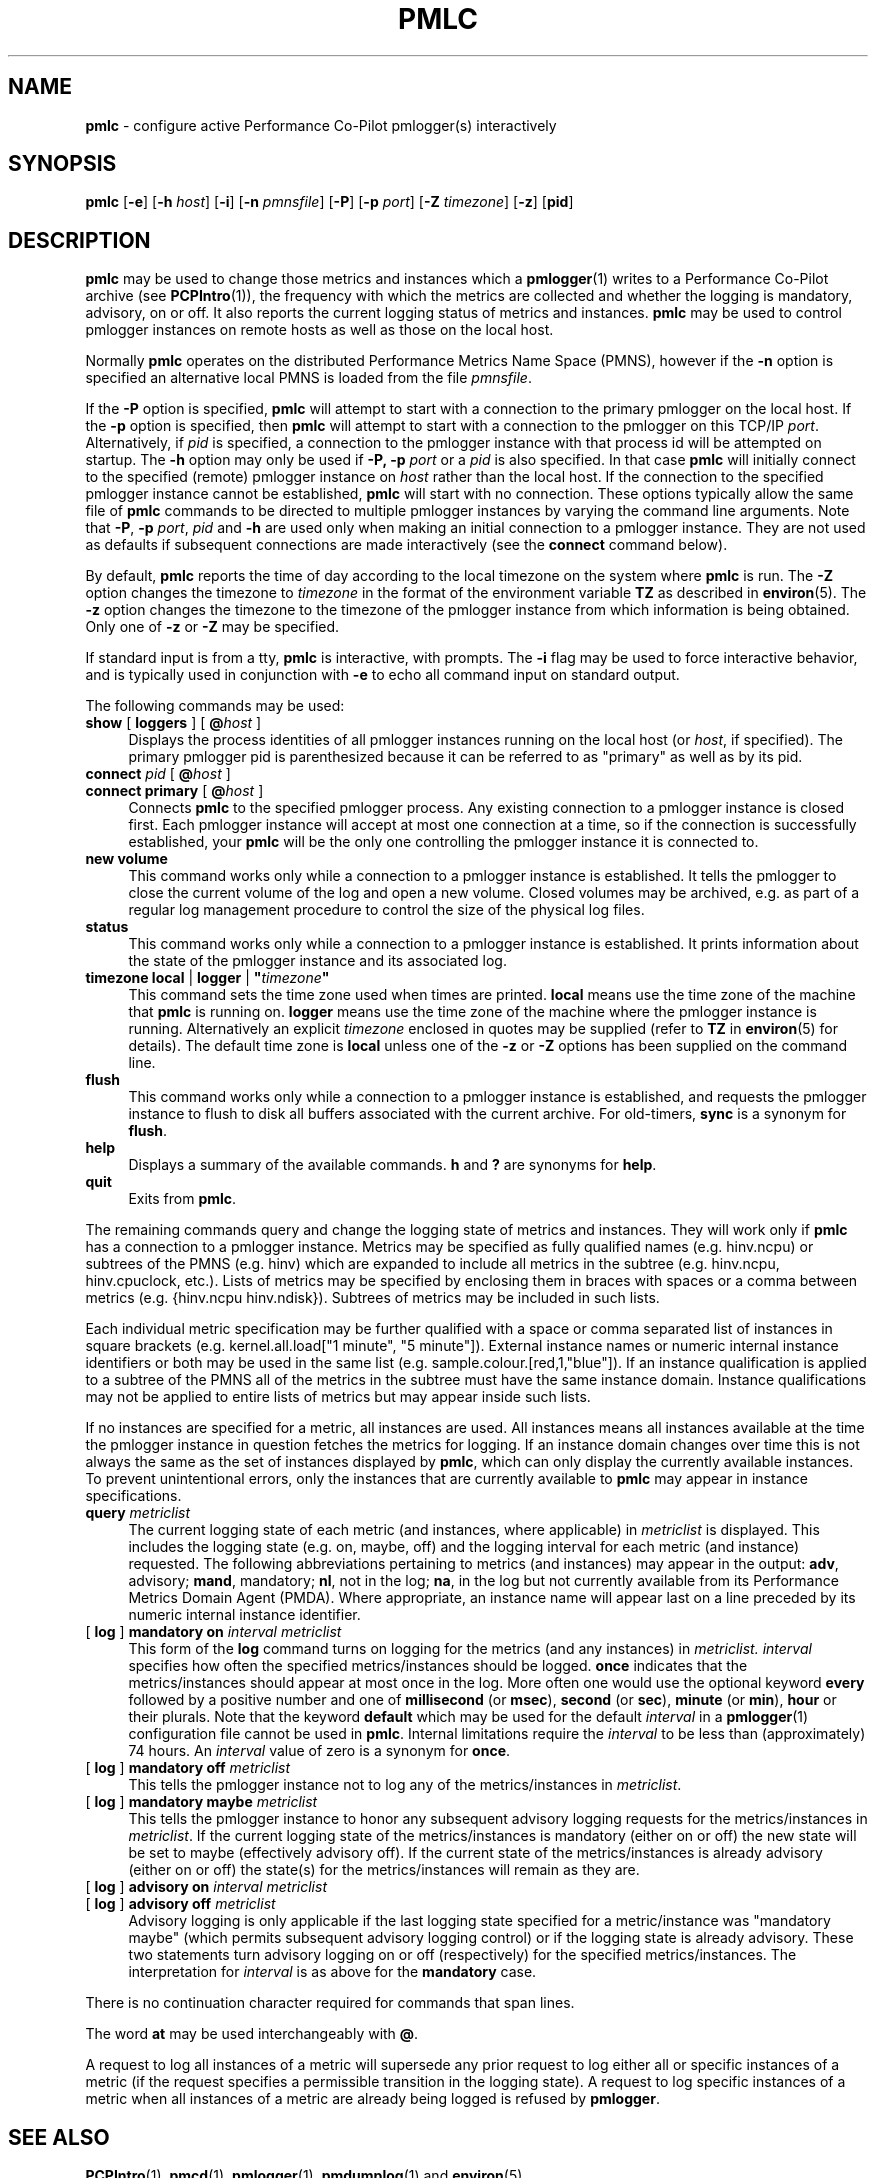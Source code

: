 '\"macro stdmacro
.nr X
.if \nX=0 .ds x} PMLC 1 "Performance Co-Pilot" "\&"
.if \nX=1 .ds x} PMLC 1 "Performance Co-Pilot"
.if \nX=2 .ds x} PMLC 1 "" "\&"
.if \nX=3 .ds x} PMLC "" "" "\&"
.TH \*(x}
.SH NAME
\f3pmlc\f1 \- configure active Performance Co-Pilot pmlogger(s) interactively
.\" literals use .B or \f3
.\" arguments use .I or \f2
.SH SYNOPSIS
\f3pmlc\f1
[\f3\-e\f1]
[\f3\-h\f1 \f2host\f1]
[\f3\-i\f1]
[\f3\-n\f1 \f2pmnsfile\f1]
[\f3\-P\f1]
[\f3\-p\f1 \f2port\f1]
[\f3\-Z\f1 \f2timezone\f1]
[\f3\-z\f1]
[\f3pid\f1]
.SH DESCRIPTION
.B pmlc
may be used to change those metrics and instances which a
.BR pmlogger (1)
writes to a Performance Co-Pilot archive (see
.BR PCPIntro (1)),
the frequency with which the metrics are collected and whether the
logging is mandatory, advisory, on or off.  It also reports the
current logging status of metrics and instances.
.B pmlc
may be used to control pmlogger instances on remote hosts as well as those
on the local host.
.PP
Normally
.B pmlc
operates on the distributed Performance Metrics Name Space (PMNS), however
if the
.B \-n
option is specified an alternative local PMNS is loaded from the file
.IR pmnsfile .
.PP
If the
.B \-P
option is specified,
.B pmlc
will attempt to start with a connection to the primary pmlogger on the
local host.  If the 
.B \-p
option is specified, then
.B pmlc
will attempt to start with a connection to the pmlogger on this TCP/IP
.IR port .
Alternatively, if
.I pid
is specified, a connection to the pmlogger instance with that process
id will be attempted on startup.  The
.B \-h
option may only be used if
.BR \-P,
.B \-p
.I port
or a
.I pid
is also specified.  In that case
.B pmlc
will initially connect to the specified (remote) pmlogger instance on
.I host
rather than the local host.  If the connection to the specified pmlogger
instance cannot be established,
.B pmlc
will start with no connection.  These options typically allow the same file of
.B pmlc
commands to be directed to multiple pmlogger instances by varying the
command line arguments.  Note that
.BR -P ,
.B \-p
.IR port ,
.IR pid
and
.B \-h
are used only when making an initial connection to a pmlogger
instance.  They are not used as defaults if subsequent connections are made
interactively (see the
.B connect
command below).
.PP
By default,
.B pmlc
reports the time of day according to the local timezone on the
system where
.B pmlc
is run.  The
.B \-Z
option changes the timezone to
.IR timezone
in the format of the environment variable
.B TZ
as described in
.BR environ (5).
The
.B \-z
option changes the timezone to the timezone of the pmlogger
instance from which information is being obtained.  Only one of
.B \-z
or
.B \-Z
may be specified.
.PP
If standard input is from a tty,
.B pmlc
is interactive, with prompts.
The
.B \-i
flag may be used to force interactive behavior, and is typically
used in conjunction with
.B \-e
to echo all command input on standard output.
.PP
The following commands may be used:
.PP
.TP 4
\f3show\f1 [ \f3loggers\f1 ] [ \f3@\f2host\f1 ]
Displays the process identities of all pmlogger instances running
on the local host (or
.IR host ,
if specified).  The primary pmlogger pid is parenthesized because
it can be referred to as "primary" as well as by its pid.
.TP 4
\f3connect\f1 \f2pid\f1 [ \f3@\f2host\f1 ]
.br
.in -4
\f3connect\f1 \f3primary\f1 [ \f3@\f2host\f1 ]
.in
Connects
.B pmlc
to the specified pmlogger process.  Any existing connection to
a pmlogger instance is closed first.  Each pmlogger instance will
accept at most one connection at a time, so if the connection is
successfully established, your
.B pmlc
will be the only one controlling the pmlogger instance it is connected to.
.TP 4
\f3new volume\f1
This command works only while a connection to a pmlogger
instance is established.  It tells the pmlogger to close the current
volume of the log and open a new volume.  Closed volumes may be archived,
e.g. as part of a regular log management procedure to control the size of
the physical log files.
.TP 4
\f3status\f1
This command works only while a connection to a pmlogger instance is
established.  It prints information about the state of the pmlogger
instance and its associated log.
.TP 4
\f3timezone\f1 \f3local\f1 | \f3logger\f1 | \f3"\f2timezone\f3"\f1
This command sets the time zone used when times are printed.
.B local
means use the time zone of the machine that
.B pmlc
is running on.
.B logger
means use the time zone of the machine where the pmlogger
instance is
running.  Alternatively an explicit
.I timezone
enclosed in quotes may be supplied (refer to
.B TZ
in
.BR environ (5)
for details).  The default time zone is
.B local
unless one of the
.B \-z
or
.B \-Z
options has been supplied on the command line.
.TP 4
\f3flush\f1
This command works only while a connection to a pmlogger instance is
established, and requests the pmlogger instance
to flush to disk all buffers associated with the current archive.
For old-timers, \f3sync\f1 is a synonym for \f3flush\f1.
.TP 4
\f3help\f1
Displays a summary of the available commands.
.sp0.5v
\f3h\f1 and \f3?\f1 are synonyms for \f3help\f1.
.TP 4
\f3quit\f1
Exits from
.BR pmlc .
.PP
The remaining commands query and change the logging state of metrics and
instances.  They will work only if
.B pmlc
has a connection to a pmlogger instance.  Metrics may be specified as fully
qualified names (e.g. hinv.ncpu) or subtrees of the PMNS (e.g. hinv) which
are expanded to include all metrics in the subtree (e.g. hinv.ncpu,
hinv.cpuclock, etc.).  Lists of metrics may be specified by enclosing them
in braces with spaces or a comma between metrics (e.g. {hinv.ncpu
hinv.ndisk}).  Subtrees of metrics may be included in such lists.
.PP
Each individual metric specification may be further qualified with a space
or comma separated list of instances in square brackets
(e.g. kernel.all.load["1 minute", "5 minute"]).  External instance
names or numeric internal instance identifiers or both may be used in the
same list (e.g. sample.colour.[red,1,"blue"]).
If an instance qualification is applied to a subtree of the PMNS all of the
metrics in the subtree must have the same instance domain.  Instance
qualifications may not be applied to entire lists of metrics but may appear
inside such lists.
.PP
If no instances are specified for a metric, all instances are used.  All
instances means all instances available at the time the pmlogger instance in
question fetches the metrics for logging.  If an instance domain changes over
time this is not always the same as the set of instances displayed by
.BR pmlc ,
which can only display the currently available instances.  To prevent
unintentional errors, only the instances that are currently available to
.B pmlc
may appear in instance specifications.
.TP 4
\f3query\f2 metriclist\f1
The current logging state of each metric (and instances, where applicable) in
.I metriclist
is displayed.  This includes the logging state (e.g. on, maybe, off) and the
logging interval for each metric (and instance) requested.  The following
abbreviations pertaining to metrics (and instances) may appear in the output:
.BR adv ,
advisory;
.BR mand ,
mandatory;
.BR nl ,
not in the log;
.BR na ,
in the log but not currently available from its Performance Metrics Domain
Agent (PMDA).  Where appropriate, an instance name will appear last on a line
preceded by its numeric internal instance identifier.
.TP 4
[ \f3log\f1 ] \f3mandatory on\f2 interval\f1 \f2metriclist\f1
This form of the
.B log
command turns on logging for the metrics (and any instances) in
.IR metriclist.
.I interval
specifies how often the specified metrics/instances should be logged.
.B once
indicates that the metrics/instances should appear at most once in the log.
More often one would use the optional keyword
.B every
followed by a positive number and one of
.B millisecond
(or
.BR msec ),
.B second
(or
.BR sec ),
.B minute
(or
.BR min ),
.B hour
or their plurals.
.sp0.5v
Note that the keyword
.B default
which may be used for the default
.I interval
in a
.BR pmlogger (1)
configuration file cannot be used in
.BR pmlc .
.sp0.5v
Internal limitations require the
.I interval
to be less than (approximately) 74 hours.  An
.I interval
value of zero is a synonym for
.BR once .
.TP 4
[ \f3log\f1 ] \f3mandatory off\f1 \f2metriclist\f1
This tells the pmlogger instance not to log any of the metrics/instances in
.IR metriclist .
.TP 4
[ \f3log\f1 ] \f3mandatory maybe\f1 \f2metriclist\f1
This tells the pmlogger instance to honor any subsequent advisory logging
requests for the metrics/instances in
.IR metriclist .
If the current logging state of the metrics/instances is mandatory (either on
or off) the new state will be set to maybe (effectively advisory off).  If the
current state of the metrics/instances is already advisory (either on or off)
the state(s) for the metrics/instances will remain as they are.
.TP 4
[ \f3log\f1 ] \f3advisory on\f2 interval\f1 \f2metriclist\f1
.br
.in -4
[ \f3log\f1 ] \f3advisory off\f1 \f2metriclist\f1
.in
Advisory logging is only applicable if the last logging state specified for a
metric/instance was "mandatory maybe" (which permits subsequent advisory
logging control) or if the logging state is already advisory.  These two
statements turn advisory logging on or off (respectively) for the specified
metrics/instances.
.sp0.5v
The interpretation for
.I interval
is as above for the
.B mandatory
case.
.PP
There is no continuation character required for commands that span lines.
.PP
The word
.B at
may be used interchangeably with
.BR @ .
.PP
A request to log all instances of a metric will supersede any prior request to
log either all or specific instances of a metric (if the request specifies a
permissible transition in the logging state).  A request to log specific
instances of a metric when all instances of a metric are already being logged
is refused by
.BR pmlogger .
.SH SEE ALSO
.BR PCPIntro (1),
.BR pmcd (1),
.BR pmlogger (1),
.BR pmdumplog (1)
and
.BR environ (5).
.SH DIAGNOSTICS
Most error or warning messages are self-explanatory.  A message of the form
.br
.in+05.v
Warning: unable to change logging state for...
.in
followed by a list of metrics (and possibly instances) indicates that
.B pmlogger
refused the request for the metrics (and instances) that appear.  Any metrics
(and instances) that were specified but do not appear in the message have had
their logging state updated successfully (no news is good news).  Usually this
warning results from requesting advisory logging when a mandatory control is
already in place, or requesting logging for specific instances when all
instances are already being logged.
.SH CAVEAT
If all instances of a metric are being logged and a request is made to log
specific instances of the metric with the same state and frequency, the request
may appear to succeed, even though
.B pmlogger
has refused the request.  This is not normally a problem, as the required
information will still be placed into the log by
.BR pmlogger .
.PP
However in the case where the metric is to be logged once, the outcome is not
what might be expected.  When
.B pmlogger
receives a request to log a metric once, it places the current value(s) of the
metric into the log as soon as it can, regardless of whether the metric is
already in the log.  This may be used to force values into the log.  When a
request to log specific instances of a metric arrives and is refused because
all instances of the metric are already being logged,
.B pmlogger
does not place values for the instances requested into the log.  It returns
the current logging state for each instance requested to
.BR pmlc .
The requested and returned states are identical, so
.B pmlc
doesn't raise an error as it should.
.PP
To ensure that only certain instances of a metric are being logged, one should
always turn off logging for all instances of the metric prior to turning on
logging for the specific instances required.
